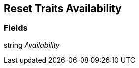[#manual/reset-traits-availability]

## Reset Traits Availability

### Fields

string _Availability_::

ifdef::backend-multipage_html5[]
link:reference/reset-traits-availability.html[Reference]
endif::[]
